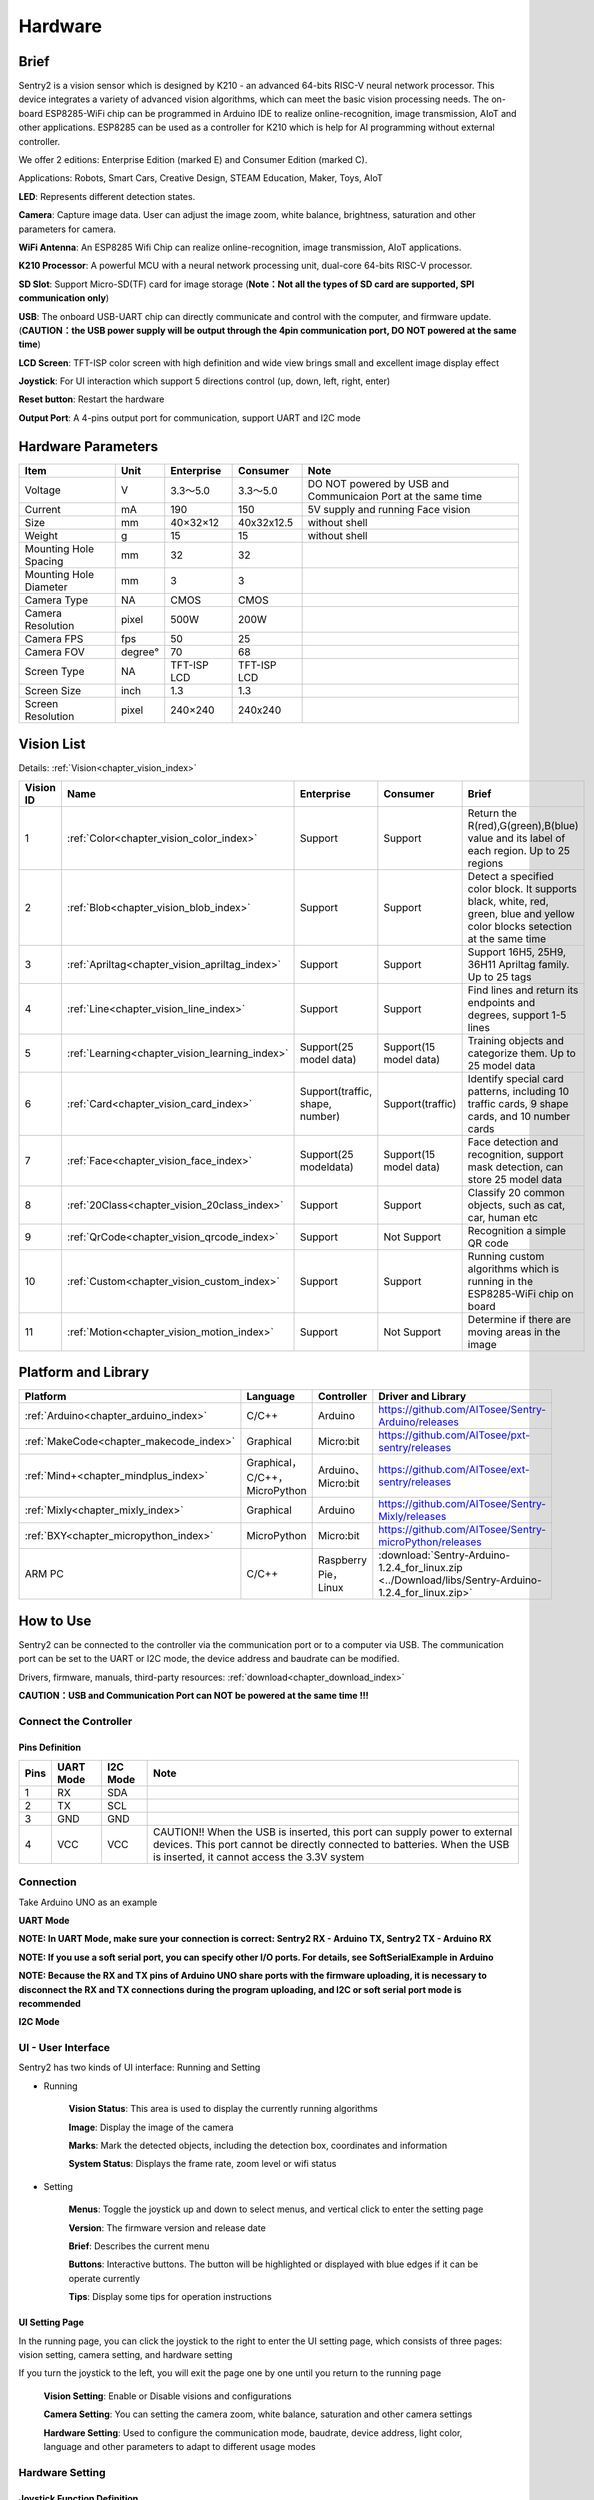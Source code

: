 .. _chapter_vs2_hardware_index:

Hardware 
================

Brief
----------------

Sentry2 is a vision sensor which is designed by K210 - an advanced 64-bits RISC-V neural network processor. 
This device integrates a variety of advanced vision algorithms, which can meet the basic vision processing needs.
The on-board ESP8285-WiFi chip can be programmed in Arduino IDE to realize online-recognition, image transmission, AIoT and other applications. 
ESP8285 can be used as a controller for K210 which is help for AI programming without external controller.

We offer 2 editions: Enterprise Edition (marked E) and Consumer Edition (marked C).

Applications: Robots, Smart Cars, Creative Design, STEAM Education, Maker, Toys, AIoT

.. image:: images/sentry2_top_bot_view_en.png


**LED**: Represents different detection states.

**Camera**: Capture image data. User can adjust the image zoom, white balance, brightness, saturation and other parameters for camera.

**WiFi Antenna**: An ESP8285 Wifi Chip can realize online-recognition, image transmission, AIoT applications.

**K210 Processor**: A powerful MCU with a neural network processing unit, dual-core 64-bits RISC-V processor.

**SD Slot**: Support Micro-SD(TF) card for image storage (**Note：Not all the types of SD card are supported, SPI communication only**)

**USB**: The onboard USB-UART chip can directly communicate and control with the computer, and firmware update. 
(**CAUTION：the USB power supply will be output through the 4pin communication port, DO NOT powered at the same time**)

**LCD Screen**: TFT-ISP color screen with high definition and wide view brings small and excellent image display effect

**Joystick**: For UI interaction which support 5 directions control (up, down, left, right, enter)

**Reset button**: Restart the hardware

**Output Port**: A 4-pins output port for communication, support UART and I2C mode



Hardware Parameters
----------------

========================    ================    ================    ================    ================
Item                         Unit                Enterprise          Consumer            Note
========================    ================    ================    ================    ================
Voltage                      V                   3.3～5.0             3.3～5.0            DO NOT powered by USB and Communicaion Port at the same time
Current                      mA                  190                  150                5V supply and running Face vision 
Size                         mm                  40×32×12             40x32x12.5         without shell
Weight                       g                   15                   15                 without shell
Mounting Hole Spacing        mm                  32                   32
Mounting Hole Diameter       mm                  3                    3
Camera Type                  NA                  CMOS                 CMOS
Camera Resolution            pixel               500W                 200W
Camera FPS                   fps                 50                   25
Camera FOV                   degree°             70                   68                  
Screen Type                  NA                  TFT-ISP LCD          TFT-ISP LCD                   
Screen Size                  inch                1.3                  1.3            
Screen Resolution            pixel               240×240              240x240                  
========================    ================    ================    ================    ================


Vision List
----------------

Details:
:ref:`Vision<chapter_vision_index>`

================    ================================================    ================================    ================================    ====================
Vision ID            Name                                                Enterprise                          Consumer                            Brief                                                                                                                           
================    ================================================    ================================    ================================    ====================
1                    :ref:`Color<chapter_vision_color_index>`            Support                             Support                             Return the R(red),G(green),B(blue) value and its label of each region. Up to 25 regions
2                    :ref:`Blob<chapter_vision_blob_index>`              Support                             Support                             Detect a specified color block. It supports black, white, red, green, blue and yellow color blocks setection at the same time
3                    :ref:`Apriltag<chapter_vision_apriltag_index>`      Support                             Support                             Support 16H5, 25H9, 36H11 Apriltag family. Up to 25 tags
4                    :ref:`Line<chapter_vision_line_index>`              Support                             Support                             Find lines and return its endpoints and degrees, support 1-5 lines
5                    :ref:`Learning<chapter_vision_learning_index>`      Support(25 model data)              Support(15 model data)              Training objects and categorize them. Up to 25 model data
6                    :ref:`Card<chapter_vision_card_index>`              Support(traffic, shape, number)     Support(traffic)                    Identify special card patterns, including 10 traffic cards, 9 shape cards, and 10 number cards
7                    :ref:`Face<chapter_vision_face_index>`              Support(25 modeldata)               Support(15 model data)              Face detection and recognition, support mask detection, can store 25 model data
8                    :ref:`20Class<chapter_vision_20class_index>`        Support                             Support                             Classify 20 common objects, such as cat, car, human etc
9                    :ref:`QrCode<chapter_vision_qrcode_index>`          Support                             Not Support                         Recognition a simple QR code
10                   :ref:`Custom<chapter_vision_custom_index>`          Support                             Support                             Running custom algorithms which is running in the ESP8285-WiFi chip on board
11                   :ref:`Motion<chapter_vision_motion_index>`          Support                             Not Support                         Determine if there are moving areas in the image
================    ================================================    ================================    ================================    ====================


Platform and Library
----------------

================================================    ================================    ================================    ======================================================================================================== 
Platform                                             Language                            Controller                          Driver and Library                                                                                      
================================================    ================================    ================================    ======================================================================================================== 
:ref:`Arduino<chapter_arduino_index>`               C/C++                                Arduino                             https://github.com/AITosee/Sentry-Arduino/releases  
:ref:`MakeCode<chapter_makecode_index>`             Graphical                            Micro:bit                           https://github.com/AITosee/pxt-sentry/releases  
:ref:`Mind+<chapter_mindplus_index>`                Graphical，C/C++，MicroPython         Arduino、Micro:bit                  https://github.com/AITosee/ext-sentry/releases 
:ref:`Mixly<chapter_mixly_index>`                   Graphical                            Arduino                             https://github.com/AITosee/Sentry-Mixly/releases 
:ref:`BXY<chapter_micropython_index>`               MicroPython                          Micro:bit                           https://github.com/AITosee/Sentry-microPython/releases 
ARM PC                                              C/C++                                Raspberry Pie，Linux                 :download:`Sentry-Arduino-1.2.4_for_linux.zip <../Download/libs/Sentry-Arduino-1.2.4_for_linux.zip>` 
================================================    ================================    ================================    ======================================================================================================== 

How to Use
----------------

Sentry2 can be connected to the controller via the communication port or to a computer via USB.
The communication port can be set to the UART or I2C mode, the device address and baudrate can be modified.

Drivers, firmware, manuals, third-party resources:
:ref:`download<chapter_download_index>`

**CAUTION：USB and Communication Port can NOT be powered at the same time !!!**

Connect the Controller
************************

Pins Definition
^^^^^^^^^^^^^^^^^^^^^^^^^^^^^^^^

.. image:: images/sentry2_output_port_info_en.png

================    ================    ================    ================
Pins                UART Mode           I2C Mode            Note
================    ================    ================    ================
1                   RX                  SDA
2                   TX                  SCL
3                   GND                 GND
4                   VCC                 VCC                 CAUTION!! When the USB is inserted, this port can supply power to external devices. This port cannot be directly connected to batteries. When the USB is inserted, it cannot access the 3.3V system
================    ================    ================    ================

Connection
************************
Take Arduino UNO as an example

**UART Mode**

.. image:: images/sentry2_connection_arduino_uart_en.png

**NOTE: In UART Mode, make sure your connection is correct: Sentry2 RX - Arduino TX, Sentry2 TX - Arduino RX**

**NOTE: If you use a soft serial port, you can specify other I/O ports. For details, see SoftSerialExample in Arduino**

**NOTE: Because the RX and TX pins of Arduino UNO share ports with the firmware uploading, it is necessary to disconnect the RX and TX connections during the program uploading, 
and I2C or soft serial port mode is recommended**


**I2C Mode**

.. image:: images/sentry2_connection_arduino_i2c_en.png

UI - User Interface
************************

Sentry2 has two kinds of UI interface: Running and Setting

.. image:: images/sentry2_run_view_and_ui_info_en.png

* Running

    **Vision Status**: This area is used to display the currently running algorithms

    **Image**: Display the image of the camera

    **Marks**: Mark the detected objects, including the detection box, coordinates and information

    **System Status**: Displays the frame rate, zoom level or wifi status


* Setting

    **Menus**: Toggle the joystick up and down to select menus, and vertical click to enter the setting page 

    **Version**: The firmware version and release date

    **Brief**: Describes the current menu

    **Buttons**: Interactive buttons. The button will be highlighted or displayed with blue edges if it can be operate currently

    **Tips**: Display some tips for operation instructions


UI Setting Page
^^^^^^^^^^^^^^^^^^^^^^^^^^^^^^^^

.. image:: images/sentry2_ui_3_pages_en.png

In the running page, you can click the joystick to the right to enter the UI setting page, which consists of three pages: 
vision setting, camera setting, and hardware setting 

If you turn the joystick to the left, you will exit the page one by one until you return to the running page

    **Vision Setting**: Enable or Disable visions and configurations 

    **Camera Setting**: You can setting the camera zoom, white balance, saturation and other camera settings 

    **Hardware Setting**: Used to configure the communication mode, baudrate, device address, light color, language and other parameters to adapt to different usage modes 

Hardware Setting
************************

Joystick Function Definition
^^^^^^^^^^^^^^^^^^^^^^^^^^^^^^^^

================    ============================        ================
Current Mode         Operation                            Function          
================    ============================        ================
Running              Up Click                            Switch Last Vision
Running              Down Click                          Switch Next Vision
Running              Left Click                          Snapshot(When SD is insert)
Running              Right Click                         Enter setting mode
Running              Vertical Click                      Save model data(for special visions)
Running              Upward Long Press                   Zoom In
Running              Downward Long Press                 Zoom Out
Running              Leftward Long Press                 On/Off LCD
Running              Vertical Long Press                 Delete all model data(for special visions)
...
Setting              Up Click                            Switch previous menu or button
Setting              Down Click                          Switch next menu or button
Setting              Left Click                          Switch previous setting page / back to running page
Setting              Right Click                         Switch next setting page
Setting              Vertical Click                      Enter to setting
...
Startup              Upward Press 10 seconds             Restore the default setting
Startup              Vertical Click                      K210 firmware upgrading mode
Startup              Downward Long Press                 ESP8285 firmware upgrading mode
================    ============================        ================

*NOTE: Click is short press, Long Press must be hold the button for a long time for at least 2 seconds before release*


Communication Setting
^^^^^^^^^^^^^^^^^^^^^^^^^^^^^^^^

Some output configurations can be set if you want use a controller to communicate to Sentry2.

.. image:: images/sentry2_set_output_mode_en.png 

1. On the running page, click the joystick three times to the right to enter the hardware setting page
 
2. On the "Output" option, press the joystick to enter the settings
 
3. Select "UART" or "I2C" mode. Generally, if the controller cannot support high baudrate for UART mode, 
   the I2C mode will be faster, which is conducive to improving the frame rate of image processing

4. Choose the "Standard Protocol" or "Simple Protocol" in UART mode. 
   The standard protocol needs to be developed with the register and driver library, while the simple protocol only needs to send characters through the serial port
 
5. Click ”YES“ and return 

6. Toggle the joystick down to switch to the "Address" menu
 
7. Check the device address, which should be consistent with your program code, press the joystick to enter the setting, 
   the address can be set to "0x60 ~ 0x63", click "YES" and return

8. Enter the "UART" menu if you select UART mode

9. Move the slider left or right to set the uart baudrate. The baud rate of "9600, 19200, 38400, 57600, 115200, 921600, 1152000, 2000000" is supported. 
    The higher baud rate will be conducive to the improvement of the frame rate of image recognition. You need to check the max supported baudrate of your controller. When the communication is abnormal, you can reduce the baudrate

10. Click the joystick three times to the left to return the running page

USB Setting
^^^^^^^^^^^^^^^^^^^^^^^^^^^^^^^^

Sentry2 can be communication with the computer via the onboard USB port. Its baudrate can be set separately. The data communication is based on "Standard protocol" or "Simple Protocol".

.. image:: images/sentry2_set_usb_en.png 

**Baudrate**：Support “9600、19200、38400、57600、115200、921600、1152000、2000000” baudrate. USB can be disabled if the slider is on the left

**to UART**：Enable or Disable the data transparent transmission between USB and UART

*Tip: If the sent data belongs to the instructions in the Protocol Format, the corresponding instructions will be executed instead of being forwarded through *

Display Setting
^^^^^^^^^^^^^^^^^^^^^^^^^^^^^^^^

It is necessary to mark the recognition results when Sentry2 is running. There are 3 marks: recognition Box, coordinates X-Y and information

.. image:: images/sentry2_set_display_en.png 

**Box**: A rectangular box showing the contour range of the measured object, whose size is the width and height of the object, and the position is determined by the center coordinate of the object

**X-Y**: Draw the horizontal and vertical coordinate lines of the measured object, and display their values, X: horizontal position, Y: vertical position, W: object width, H: object height

**Info**: Displays information about the object, such as its classification label and name

*Tip: When carrying out multi-result detection, drawing too many marks may reduce the frame rate of image detection, you can properly turn off some marks *

*Tip: Some vision do not have all the drawing elements, such as "Line detection" does not draw coordinate lines *

*Tip: If nothing result is displayed on the screen, it may be that the display function is all turned off, and you need to turn on the relevant function *

LED Setting
^^^^^^^^^^^^^^^^^^^^^^^^^^^^^^^^

The LED in front of the sensor can indicate the detection result. For each frame of image detected, the light will flash once, and the color and brightness of the light can be customized

.. image:: images/sentry2_set_led_en.png 

User can set the LED color when the object is "detected" or "undetected" respectively. Each time the joystick is pressed, one color will be changed. The switching sequence is as follows:

.. image:: images/sentry2_led_color_list_en.png 


Black color means LED are turned off

When the "Detected" and "Undetected" colors are the same, the LED light will remain on and will no longer flicker

The "Brightness" range is 0 to 15, where 0 is to turn off the light and 15 is the brightest. 
If it is used as a general indicator only, the brightness can be set to 1 or 2

* Turn Off the LED
    In some cases, the light may cause interference to the image recognition (such as Color or Blob vision), at this time, the light needs to be turned off. There are two ways to turn off the LED:
    
    1. Set "Detected" and "Undetected" to black
    
    or

    1. Set "Brightness" to 0

* Fill Light
    When the environment is dark or in a backlight environment, you need to fill light:
    
    1. Set "Detected" and "Undetected" to white

    2. Set "Brightness" to 15

WiFi Setting
^^^^^^^^^^^^^^^^^^^^^^^^^^^^^^^^

The on-board ESP8285-wifi chip of the Sentry2 realizes data communication with the K210 chip through an internal UART port. When Custom Vision is enabled, the ESP8285 chip will working. The power consumption will be increases

.. image:: images/sentry2_set_wifi_en.png 

**Baudrate**： Support “9600、74880、115200、921600、1152000、2000000、3000000、4000000” baudrate, WiFi can be disabled if the slider is on the left

**to UART**： Enable or Disable the data transparent transmission between WiFi and UART, 

**to USB**： Enable or Disable the data transparent transmission between WiFi and USB

*Tip: If the sent data belongs to the instructions in the Protocol Format, the corresponding instructions will be executed instead of being forwarded through *

Coordinate Setting
^^^^^^^^^^^^^^^^^^^^^^^^^^^^^^^^

Sentry2 supports two coordinate systems: Absolute and Percentage

.. image:: images/sentry2_set_cord_en.png 

**Absolute**： In this mode, the actual coordinate results are returned. Range in horizontal direction is from "0 to 319" and "0 to 239" in the vertical direction. The center point is (160,120). This mode has higher accuracy.

**Percentage**： In this mode, the actual coordinate results are quantified to the range of "0 ~ 100". Both range in horizontal direction and vertical direction are from "0 to 100". The center point is (50,50).

Language Setting
^^^^^^^^^^^^^^^^^^^^^^^^^^^^^^^^

Sentry2 supports two system languages: English and Simplified Chinese.

.. image:: images/sentry2_set_language_en.png 

Registers Setting
^^^^^^^^^^^^^^^^^^^^^^^^^^^^^^^^

Sentry2 registers can be set up for: Auto Save, Save REG, Default

.. image:: images/sentry2_set_reg_en.png 

**Auto Save**： Some registers value will be automatically stored if this function is enabled, otherwise, it will automatically reset to the default value after the next startup if it disabled. Default is disabled.

**Save REG**： Save the current register values

**Default**： Restore registers to factory settings. Click this button first and then click "YES" to make it take effect

Camera Setting
************************

Digital Zoom
^^^^^^^^^^^^^^^^^^^^^^^^^^^^^^^^

When you need to see the objects in the distance, you can zoom in or out of the image, and support 1 to 5 levels of adjustment

Increasing the zoom will make the object larger, but the field of view will be smaller and you will see less

Reducing the zoom will make the object smaller, but the field of view will be larger, allowing you to see more

User can change the zoom by joystick "upward long press" or "downward long press"

AWB - Auto White Balance
^^^^^^^^^^^^^^^^^^^^^^^^^^^^^^^^

Under different illumination (white light or yellow light), white will have a certain deviation, which will lead to the normal display of other colors. 
At this time, it is necessary to set the white balance to adjust. There are four modes: Auto, Locked, White and Yellow

Auto: This mode is the default mode and applies to common scenarios

Lock: When there is a large area of monochromatic background in the image, such as color recognition at close range, the color bias problem will occur in the image, which will lead to color recognition errors. 
Therefore, it is necessary to lock the white balance before recognition to avoid automatic color adjustment. The method is as follows:

    1. Face the camera to a white paper and keep a distance of about 20cm
    2. Enter "AWB" menu and select "Lock" mode
    3. Click "YES"
    4. Return to running page

White: Use in white light environment

Yellow: Use in yellow light environment

Saturation
^^^^^^^^^^^^^^^^^^^^^^^^^^^^^^^^

Increasing the saturation will make the color become bright, color will be strengthened and prominent

Decreasing the saturation will dull the color, and at very low levels it will look like black and white

Brightness
^^^^^^^^^^^^^^^^^^^^^^^^^^^^^^^^

You can change the brightness of the image if necessary

Contrast
^^^^^^^^^^^^^^^^^^^^^^^^^^^^^^^^

Increasing contrast will make the difference between neighboring places with color difference higher

Reducing the contrast will make the image look dull

Sharpness
^^^^^^^^^^^^^^^^^^^^^^^^^^^^^^^^

Increasing the sharpness will make the edge contour clearer and the details more obvious, but too high will produce noise

Reducing sharpness will blur the image

AEC - Auto Exposure Control
^^^^^^^^^^^^^^^^^^^^^^^^^^^^^^^^

The light intensity can reduce the exposure value when the image is exposed

On the contrary, if the environment is dark, you can increase the exposure value

Rotate
^^^^^^^^^^^^^^^^^^^^^^^^^^^^^^^^

The image will rotate 180 degrees if this is enabled


Vision Running
************************

There are several ways to Enable/Disable vision: UI, joystick, and commands

By UI Settings
^^^^^^^^^^^^^^^^^^^^^^^^^^^^^^^^

.. image:: images/sentry2_run_vision_by_ui_en.png 

1. Select a vision to be running from the left menus of the Vision setting page

2. Some visions can be configured, click "Setting" to enter

3. If the red "Stop" button is displayed at the lower left of the right control area, it means that the algorithm is currently closed. 
   After clicking it, it will turn to the green "run" button, which means that the algorithm is started. 
   Click it again and it will turn to the red "Stop" button again.

By Joystick
^^^^^^^^^^^^^^^^^^^^^^^^^^^^^^^^

.. image:: images/sentry2_run_vision_by_stick_en.png 

1. Short click the joystick up and down to enable or disable a vision. After each vision switch, the previous vision will be closed

2. Vision switchover sequence is sorted by Vision-ID

By Commands
^^^^^^^^^^^^^^^^^^^^^^^^^^^^^^^^

In this way, controller needs to read and write registers to enable or disable the vision. We provide the driver libraries for users to use in multiple programming platforms

In UART mode, register reading and writing must according to Standard Protocol or Simple Protocol. For details, see the related sections

I2C mode can directly read and write registers

Enable vision:
    
1. Write Vision ID to register 0x20-VISION_ID
       
2. Write 0x01 to register 0x21-VISIO_CONF1 to enable vision, otherwise, write 0x00 to disable

For details, consult the registers

Vision Result
************************

Results on the screen
^^^^^^^^^^^^^^^^^^^^^^^^^^^^^^^^

When the image detects the target object, it will be marked on the screen. The meanings of each mark are as follows

.. image:: images/sentry2_vision_result_en.png 

Result by Commands
^^^^^^^^^^^^^^^^^^^^^^^^^^^^^^^^

In this way, results can be read out by a controller. We provide the driver libraries for users to use in multiple programming platforms

In UART mode, register reading and writing must according to Standard Protocol or Simple Protocol. For details, see the related sections

I2C mode can directly read and write registers

Read results：
    
1. Write vision id to register 0x20-VISION_ID
    
2. Read register 0x34-RESULT_NUM to get how many objects are detected

3. Write the result id, which you want to read, to register 0x24-RESULT_ID

4. Read results by registers 0x80~0x89

    ========    ========================    ========================
    Address     Name                        Brief
    ========    ========================    ========================
    0x80        RESULT_DATA1_H8             Result 1, Hight 8 bits
    0x81        RESULT_DATA1_L8             Result 1, Low 8 bits
    0x82        RESULT_DATA2_H8             Result 2, Hight 8 bits
    0x83        RESULT_DATA2_L8             Result 2, Low 8 bits
    0x84        RESULT_DATA3_H8             Result 3, Hight 8 bits
    0x85        RESULT_DATA3_L8             Result 3, Low 8 bits
    0x86        RESULT_DATA4_H8             Result 4, Hight 8 bits
    0x87        RESULT_DATA4_L8             Result 4, Low 8 bits
    0x88        RESULT_DATA5_H8             Result 5, Hight 8 bits
    0x89        RESULT_DATA5_L8             Result 5, Low 8 bits
    ========    ========================    ========================

For details, consult the registers

Protocol
----------------

Details :ref:`Protocol<chapter_prptocol_index>` chapter

Registers
----------------

Please contact us

Support：support@aitosee.com

Sales：sales@aitosee.com




